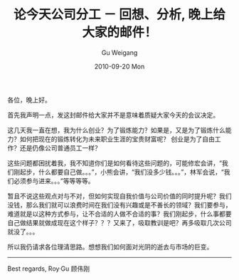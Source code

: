 #+TITLE: 论今天公司分工 － 回想、分析, 晚上给大家的邮件！
#+AUTHOR: Gu Weigang
#+EMAIL: guweigang@outlook.com
#+DATE: 2010-09-20 Mon
#+URI: /blog/2010/09/20/on-the-division-of-the-company-today-remember-analyze-message-for-everyone!/
#+KEYWORDS: 
#+TAGS: 
#+LANGUAGE: zh_CN
#+OPTIONS: H:3 num:nil toc:nil \n:nil ::t |:t ^:nil -:nil f:t *:t <:t
#+DESCRIPTION: 

各位，晚上好。




首先我声明一点，发这封邮件给大家并不是意味着质疑大家今天的会议决定。




这几天我一直在想，我为什么创业？为了锻炼能力？如果是，又是为了锻炼什么能力？如何把现在的锻炼转化为未来职业生涯的宝贵财富呢？
创业是为了自由工作？还是仍像公司普通员工一样？




这些问题都困扰着我，我不知道你们是如何看待这些问题的，可能修宏会讲，“我们刚起步，什么都要自己做。。。”，小熊会讲，“我们没多少钱。。。”，林军会说，“我们必须参与进来。。。”等等等等。




暂且不说这些观点对与不对，但如何实现自我价值与公司价值的同时提升呢？我们没钱，那么我们就可以浪费时间在我们没有兴趣或是不善长的领域？我们要参与，难道就是以这种方式参与，让不合适的人做不合适的事？我们刚起步，什么事都要自己做结果就做成现在这个样子？？？又来了，吸取教训是吧？再多吸取几次公司就没了。。。




所以我仍请求各位理清思路。想想我们如何面对光阴的逝去与市场的巨变。





------------------
Best regards,
Roy·Gu
顾伟刚



